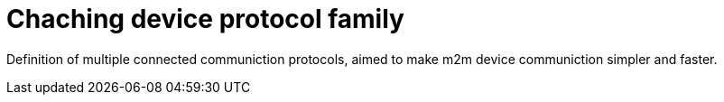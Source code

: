 = Chaching device protocol family

Definition of multiple connected communiction protocols, aimed to make
m2m device communiction simpler and faster.

